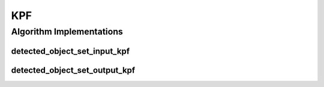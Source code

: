 .. _arrows_kpf:

KPF
===

Algorithm Implementations
-------------------------

.. _kpf_detected_object_set_input_kpf:

detected_object_set_input_kpf
^^^^^^^^^^^^^^^^^^^^^^^^^^^^^

..  doxygenclass:: kwiver::arrows::kpf::detected_object_set_input_kpf
    :project: kwiver
    :members:


.. _kpf_detected_object_set_output_kpf:

detected_object_set_output_kpf
^^^^^^^^^^^^^^^^^^^^^^^^^^^^^^

..  doxygenclass:: kwiver::arrows::kpf::detected_object_set_output_kpf
    :project: kwiver
    :members:

